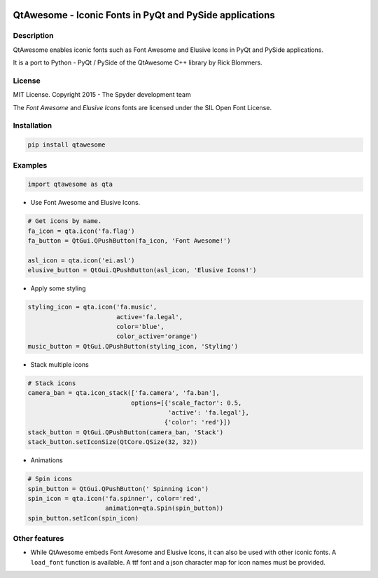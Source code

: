 .. image:: https://pypip.in/version/QtAwesome/badge.svg
   :target: https://pypi.python.org/pypi/QtAwesome/
   :alt: Latest PyPI version

.. image:: https://pypip.in/download/QtAwesome/badge.svg
   :target: https://pypi.python.org/pypi/QtAwesome/
   :alt: Number of PyPI downloads

.. image:: https://pypip.in/py_versions/QtAwesome/badge.svg
   :target: https://pypi.python.org/pypi/QtAwesome/
   :alt: Supported python version
   
.. image:: https://pypip.in/license/QtAwesome/badge.svg

.. image:: https://travis-ci.org/spyder-ide/qtawesome.svg?branch=master
   :target: https://travis-ci.org/spyder-ide/qtawesome
   :alt: Travis-CI build status

QtAwesome - Iconic Fonts in PyQt and PySide applications
========================================================

Description
-----------

QtAwesome enables iconic fonts such as Font Awesome and Elusive Icons in PyQt and PySide applications.

It is a port to Python - PyQt / PySide of the QtAwesome C++ library by Rick Blommers.


License
-------

MIT License. Copyright 2015 - The Spyder development team

The *Font Awesome* and *Elusive Icons* fonts are licensed under the SIL Open Font License.


Installation
------------

.. code-block:: python

    pip install qtawesome

Examples
--------

.. code-block:: python

    import qtawesome as qta

- Use Font Awesome and Elusive Icons.

.. code-block:: python

    # Get icons by name.
    fa_icon = qta.icon('fa.flag')
    fa_button = QtGui.QPushButton(fa_icon, 'Font Awesome!')

    asl_icon = qta.icon('ei.asl')
    elusive_button = QtGui.QPushButton(asl_icon, 'Elusive Icons!')

- Apply some styling

.. code-block:: python

    styling_icon = qta.icon('fa.music',
                            active='fa.legal',
                            color='blue',
                            color_active='orange')
    music_button = QtGui.QPushButton(styling_icon, 'Styling')

- Stack multiple icons

.. code-block:: python

    # Stack icons
    camera_ban = qta.icon_stack(['fa.camera', 'fa.ban'],
                                options=[{'scale_factor': 0.5,
                                          'active': 'fa.legal'},
                                         {'color': 'red'}])
    stack_button = QtGui.QPushButton(camera_ban, 'Stack')
    stack_button.setIconSize(QtCore.QSize(32, 32))


- Animations

.. code-block:: python

    # Spin icons
    spin_button = QtGui.QPushButton(' Spinning icon')
    spin_icon = qta.icon('fa.spinner', color='red',
                         animation=qta.Spin(spin_button))
    spin_button.setIcon(spin_icon)


Other features
--------------

- While QtAwesome embeds Font Awesome and Elusive Icons, it can also be used with other iconic fonts. A ``load_font`` function is available. A ttf font and a json character map for icon names must be provided.
